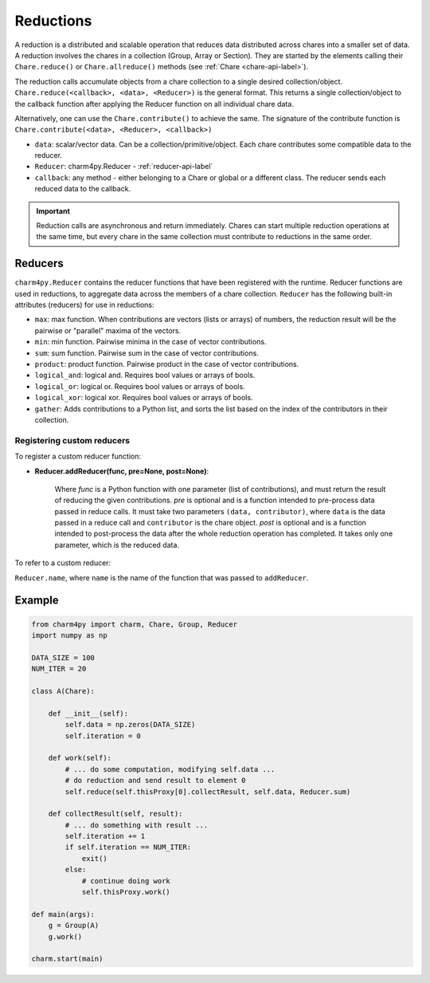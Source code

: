 
Reductions
==========

A reduction is a distributed and scalable operation that reduces data
distributed across chares into a smaller set of data.
A reduction involves the chares in a collection (Group, Array or Section). They are
started by the elements calling their ``Chare.reduce()`` or ``Chare.allreduce()``
methods (see :ref:`Chare <chare-api-label>`). 

The reduction calls accumulate objects from a chare collection to a single desired
collection/object. ``Chare.reduce(<callback>, <data>, <Reducer>)`` is the general format.
This returns a single collection/object to the callback function after applying the Reducer
function on all individual chare data.

Alternatively, one can use the ``Chare.contribute()`` to achieve the same. The signature of the
contribute function is ``Chare.contribute(<data>, <Reducer>, <callback>)``

* ``data``: scalar/vector data. Can be a collection/primitive/object. Each chare contributes some compatible data to the reducer.

* ``Reducer``: charm4py.Reducer - :ref:`reducer-api-label`

* ``callback``: any method - either belonging to a Chare or global or a different class. The reducer sends each reduced data to the callback.

.. important::

    Reduction calls are asynchronous and return immediately. Chares can start
    multiple reduction operations at the same time, but every chare in the same
    collection must contribute to reductions in the same order.


.. _reducer-api-label:

Reducers
--------

``charm4py.Reducer`` contains the reducer functions that have been registered with
the runtime. Reducer functions are used in reductions, to aggregate data across the members
of a chare collection.
``Reducer`` has the following built-in attributes (reducers) for use in reductions:

* ``max``: max function. When contributions are vectors (lists or arrays) of numbers,
  the reduction result will be the pairwise or "parallel" maxima of the vectors.

* ``min``: min function. Pairwise minima in the case of vector contributions.

* ``sum``: sum function. Pairwise sum in the case of vector contributions.

* ``product``: product function. Pairwise product in the case of vector contributions.

* ``logical_and``: logical and. Requires bool values or arrays of bools.

* ``logical_or``: logical or. Requires bool values or arrays of bools.

* ``logical_xor``: logical xor. Requires bool values or arrays of bools.

* ``gather``: Adds contributions to a Python list, and sorts the list based
  on the index of the contributors in their collection.


Registering custom reducers
~~~~~~~~~~~~~~~~~~~~~~~~~~~

To register a custom reducer function:

* **Reducer.addReducer(func, pre=None, post=None)**:

    Where *func* is a Python function with one parameter (list of contributions),
    and must return the result of reducing the given contributions.
    *pre* is optional and is a function intended to pre-process data passed in
    reduce calls.
    It must take two parameters ``(data, contributor)``, where ``data`` is
    the data passed in a reduce call and ``contributor`` is the chare object.
    *post* is optional and is a function intended to post-process the data after the whole
    reduction operation has completed. It takes only one parameter, which is the reduced data.

To refer to a custom reducer:

``Reducer.name``, where ``name`` is the name of the function that was passed to ``addReducer``.


Example
-------

.. code-block:: python

    from charm4py import charm, Chare, Group, Reducer
    import numpy as np

    DATA_SIZE = 100
    NUM_ITER = 20

    class A(Chare):

        def __init__(self):
            self.data = np.zeros(DATA_SIZE)
            self.iteration = 0

        def work(self):
            # ... do some computation, modifying self.data ...
            # do reduction and send result to element 0
            self.reduce(self.thisProxy[0].collectResult, self.data, Reducer.sum)

        def collectResult(self, result):
            # ... do something with result ...
            self.iteration += 1
            if self.iteration == NUM_ITER:
                exit()
            else:
                # continue doing work
                self.thisProxy.work()

    def main(args):
        g = Group(A)
        g.work()

    charm.start(main)
